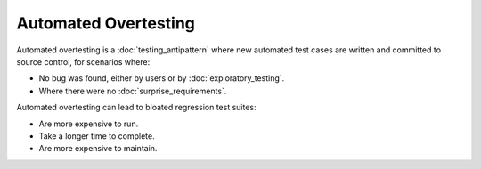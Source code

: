 Automated Overtesting
=====================

Automated overtesting is a :doc:`testing_antipattern` where
new automated test cases are written and committed to source control,
for scenarios where:

* No bug was found, either by users or by :doc:`exploratory_testing`.
* Where there were no :doc:`surprise_requirements`.

Automated overtesting can lead to bloated regression test suites:

* Are more expensive to run.
* Take a longer time to complete.
* Are more expensive to maintain.
